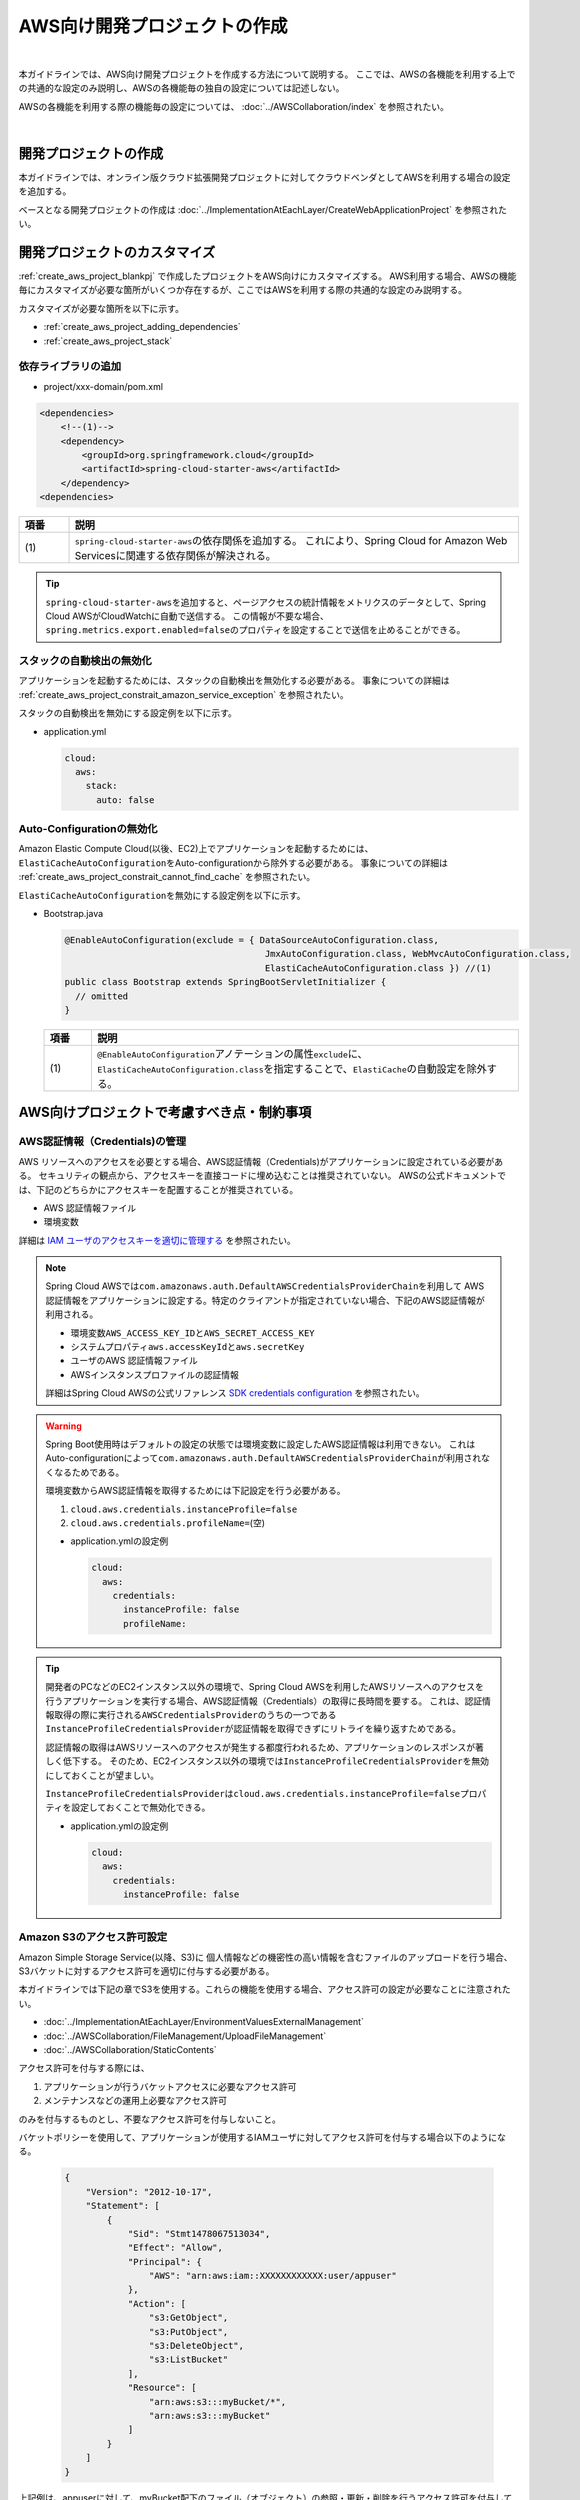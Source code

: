AWS向け開発プロジェクトの作成
================================================================================

.. only:: html

 .. contents:: 目次
    :depth: 3
    :local:

|

本ガイドラインでは、AWS向け開発プロジェクトを作成する方法について説明する。
ここでは、AWSの各機能を利用する上での共通的な設定のみ説明し、AWSの各機能毎の独自の設定については記述しない。

AWSの各機能を利用する際の機能毎の設定については、 :doc:`../AWSCollaboration/index` を参照されたい。

|

.. _create_aws_project_blankpj:

開発プロジェクトの作成
--------------------------------------------------------------------------------

本ガイドラインでは、オンライン版クラウド拡張開発プロジェクトに対してクラウドベンダとしてAWSを利用する場合の設定を追加する。

ベースとなる開発プロジェクトの作成は
:doc:`../ImplementationAtEachLayer/CreateWebApplicationProject`
を参照されたい。

.. _create_aws_project_customize:

開発プロジェクトのカスタマイズ
--------------------------------------------------------------------------------

:ref:`create_aws_project_blankpj` で作成したプロジェクトをAWS向けにカスタマイズする。
AWS利用する場合、AWSの機能毎にカスタマイズが必要な箇所がいくつか存在するが、ここではAWSを利用する際の共通的な設定のみ説明する。

カスタマイズが必要な箇所を以下に示す。

* :ref:`create_aws_project_adding_dependencies`
* :ref:`create_aws_project_stack`

.. _create_aws_project_adding_dependencies:

依存ライブラリの追加
^^^^^^^^^^^^^^^^^^^^^^^^^^^^^^^^^^^^^^^^^^^^^^^^^^^^^^^^^^^^^^^^^^^^^^^^^^^^^^^^

* project/xxx-domain/pom.xml

.. code-block:: xml

    <dependencies>
        <!--(1)-->
        <dependency>
            <groupId>org.springframework.cloud</groupId>
            <artifactId>spring-cloud-starter-aws</artifactId>
        </dependency>
    <dependencies>

.. tabularcolumns:: |p{0.10\linewidth}|p{0.90\linewidth}|
.. list-table::
    :header-rows: 1
    :widths: 10 90

    * - 項番
      - 説明
    * - | (1)
      - | \ ``spring-cloud-starter-aws``\ の依存関係を追加する。
          これにより、Spring Cloud for Amazon Web Servicesに関連する依存関係が解決される。


.. tip::

  \ ``spring-cloud-starter-aws``\ を追加すると、ページアクセスの統計情報をメトリクスのデータとして、Spring Cloud AWSがCloudWatchに自動で送信する。
  この情報が不要な場合、\ ``spring.metrics.export.enabled=false``\ のプロパティを設定することで送信を止めることができる。

.. _create_aws_project_stack:

スタックの自動検出の無効化
^^^^^^^^^^^^^^^^^^^^^^^^^^^^^^^^^^^^^^^^^^^^^^^^^^^^^^^^^^^^^^^^^^^^^^^^^^^^^^^^
アプリケーションを起動するためには、スタックの自動検出を無効化する必要がある。
事象についての詳細は :ref:`create_aws_project_constrait_amazon_service_exception` を参照されたい。

スタックの自動検出を無効にする設定例を以下に示す。

* application.yml

  .. code-block:: yaml

    cloud:
      aws:
        stack:
          auto: false

.. _create_aws_project_autoconfiguration:

Auto-Configurationの無効化
^^^^^^^^^^^^^^^^^^^^^^^^^^^^^^^^^^^^^^^^^^^^^^^^^^^^^^^^^^^^^^^^^^^^^^^^^^^^^^^^
Amazon Elastic Compute Cloud(以後、EC2)上でアプリケーションを起動するためには、\ ``ElastiCacheAutoConfiguration``\ をAuto-configurationから除外する必要がある。
事象についての詳細は :ref:`create_aws_project_constrait_cannot_find_cache` を参照されたい。

\ ``ElastiCacheAutoConfiguration``\ を無効にする設定例を以下に示す。

* Bootstrap.java

  .. code-block:: java

    @EnableAutoConfiguration(exclude = { DataSourceAutoConfiguration.class,
                                          JmxAutoConfiguration.class, WebMvcAutoConfiguration.class,
                                          ElastiCacheAutoConfiguration.class }) //(1)
    public class Bootstrap extends SpringBootServletInitializer {
      // omitted
    }

  .. tabularcolumns:: |p{0.10\linewidth}|p{0.90\linewidth}|
  .. list-table::
    :header-rows: 1
    :widths: 10 90

    * - 項番
      - 説明
    * - | (1)
      - \ ``@EnableAutoConfiguration``\アノテーションの属性\ ``exclude``\に、\ ``ElastiCacheAutoConfiguration.class``\
        を指定することで、\ ``ElastiCache``\の自動設定を除外する。



.. _create_aws_project_constrait:

AWS向けプロジェクトで考慮すべき点・制約事項
--------------------------------------------------------------------------------

.. _create_aws_project_constrait_credential:

AWS認証情報（Credentials)の管理
^^^^^^^^^^^^^^^^^^^^^^^^^^^^^^^^^^^^^^^^^^^^^^^^^^^^^^^^^^^^^^^^^^^^^^^^^^^^^^^^

AWS リソースへのアクセスを必要とする場合、AWS認証情報（Credentials)がアプリケーションに設定されている必要がある。
セキュリティの観点から、アクセスキーを直接コードに埋め込むことは推奨されていない。
AWSの公式ドキュメントでは、下記のどちらかにアクセスキーを配置することが推奨されている。

* AWS 認証情報ファイル
* 環境変数

詳細は
`IAM ユーザのアクセスキーを適切に管理する <http://docs.aws.amazon.com/ja_jp/general/latest/gr/aws-access-keys-best-practices.html#iam-user-access-keys>`_
を参照されたい。

.. note::

  Spring Cloud AWSでは\ ``com.amazonaws.auth.DefaultAWSCredentialsProviderChain``\ を利用して
  AWS認証情報をアプリケーションに設定する。特定のクライアントが指定されていない場合、下記のAWS認証情報が利用される。

  * 環境変数\ ``AWS_ACCESS_KEY_ID``\ と\ ``AWS_SECRET_ACCESS_KEY``\
  * システムプロパティ\ ``aws.accessKeyId``\ と\ ``aws.secretKey``\
  * ユーザのAWS 認証情報ファイル
  * AWSインスタンスプロファイルの認証情報

  詳細はSpring Cloud AWSの公式リファレンス
  `SDK credentials configuration <https://cloud.spring.io/spring-cloud-static/spring-cloud-aws/2.2.1.RELEASE/reference/html/#sdk-credentials-configuration>`_
  を参照されたい。

.. warning::

    Spring Boot使用時はデフォルトの設定の状態では環境変数に設定したAWS認証情報は利用できない。
    これはAuto-configurationによって\ ``com.amazonaws.auth.DefaultAWSCredentialsProviderChain``\ が利用されなくなるためである。

    環境変数からAWS認証情報を取得するためには下記設定を行う必要がある。

    #. \ ``cloud.aws.credentials.instanceProfile=false``\
    #. \ ``cloud.aws.credentials.profileName=``\ (空)

    * application.ymlの設定例

      .. code-block:: yaml

        cloud:
          aws:
            credentials:
              instanceProfile: false
              profileName:

.. tip::

    開発者のPCなどのEC2インスタンス以外の環境で、Spring Cloud AWSを利用したAWSリソースへのアクセスを行うアプリケーションを実行する場合、AWS認証情報（Credentials）の取得に長時間を要する。
    これは、認証情報取得の際に実行される\ ``AWSCredentialsProvider``\ のうちの一つである\ ``InstanceProfileCredentialsProvider``\ が認証情報を取得できずにリトライを繰り返すためである。

    認証情報の取得はAWSリソースへのアクセスが発生する都度行われるため、アプリケーションのレスポンスが著しく低下する。
    そのため、EC2インスタンス以外の環境では\ ``InstanceProfileCredentialsProvider``\ を無効にしておくことが望ましい。

    \ ``InstanceProfileCredentialsProvider``\ は\ ``cloud.aws.credentials.instanceProfile=false``\ プロパティを設定しておくことで無効化できる。

    * application.ymlの設定例

      .. code-block:: yaml

        cloud:
          aws:
            credentials:
              instanceProfile: false

.. _create_aws_project_constrait_s3Permission:

Amazon S3のアクセス許可設定
^^^^^^^^^^^^^^^^^^^^^^^^^^^^^^^^^^^^^^^^^^^^^^^^^^^^^^^^^^^^^^^^^^^^^^^^^^^^^^^^

Amazon Simple Storage Service(以降、S3)に
個人情報などの機密性の高い情報を含むファイルのアップロードを行う場合、
S3バケットに対するアクセス許可を適切に付与する必要がある。

本ガイドラインでは下記の章でS3を使用する。これらの機能を使用する場合、アクセス許可の設定が必要なことに注意されたい。

* :doc:`../ImplementationAtEachLayer/EnvironmentValuesExternalManagement`
* :doc:`../AWSCollaboration/FileManagement/UploadFileManagement`
* :doc:`../AWSCollaboration/StaticContents`

アクセス許可を付与する際には、

#. アプリケーションが行うバケットアクセスに必要なアクセス許可
#. メンテナンスなどの運用上必要なアクセス許可

のみを付与するものとし、不要なアクセス許可を付与しないこと。

バケットポリシーを使用して、アプリケーションが使用するIAMユーザに対してアクセス許可を付与する場合以下のようになる。

  .. code-block:: json

    {
        "Version": "2012-10-17",
        "Statement": [
            {
                "Sid": "Stmt1478067513034",
                "Effect": "Allow",
                "Principal": {
                    "AWS": "arn:aws:iam::XXXXXXXXXXXX:user/appuser"
                },
                "Action": [
                    "s3:GetObject",
                    "s3:PutObject",
                    "s3:DeleteObject",
                    "s3:ListBucket"
                ],
                "Resource": [
                    "arn:aws:s3:::myBucket/*",
                    "arn:aws:s3:::myBucket"
                ]
            }
        ]
    }

上記例は、appuserに対して、myBucket配下のファイル（オブジェクト）の参照・更新・削除を行うアクセス許可を付与している。
S3 Management ConsoleもしくはAWS CLIから設定することでアクセス許可を付与することができる。

アクセス許可の詳細については、Amazon Simple Storage Service ドキュメント 開発者ガイド
`Amazon S3 リソースへのアクセス許可の管理 <https://docs.aws.amazon.com/ja_jp/AmazonS3/latest/dev/s3-access-control.html>`_
を参照されたい。

.. _create_aws_project_constrait_amazon_service_exception:

アプリケーションを起動するとAmazonServiceExceptionが発生する
^^^^^^^^^^^^^^^^^^^^^^^^^^^^^^^^^^^^^^^^^^^^^^^^^^^^^^^^^^^^^^^^^^^^^^^^^^^^^^^^
アプリケーションを起動しようとすると、
\ ``Caused by: com.amazonaws.AmazonServiceException: Stack for i-xxxxx does not exist...``\ が発生する。
Spring Cloud AWSのAuto-configurationである\ ``ContextStackAutoConfiguration``\ によって、
アプリケーションのスタック名自動検出が有効になり、AWS CloudFormationのスタックが見つからない場合、
\ ``AmazonServiceException``\ が発生しアプリケーションが起動しない。

\ ``cloud.aws.stack.auto = false``\ を設定し、スタックの自動検出を無効化することで回避することができる。

設定例は :ref:`create_aws_project_stack` を参照されたい。

.. _create_aws_project_constrait_cannot_find_cache:

Amazon EC2上でElastiCache Redis使用時の注意
^^^^^^^^^^^^^^^^^^^^^^^^^^^^^^^^^^^^^^^^^^^^^^^^^^^^^^^^^^^^^^^^^^^^^^^^^^^^^^^^
EC2上でアプリケーションを起動しようとすると、\ ``Spring Boot: java.lang.IllegalArgumentException: Cannot find cache named 'xxx' for CacheableOperation``\が発生する。
Spring Cloud AWSのAuto-configurationである\ ``ElastiCacheAutoConfiguration``\ によって、ElastiCacheの自動設定が有効になり、AWS ElastiCacheに\ ``cache named``\の設定がされていない場合、\ ``IllegalArgumentException``\ が発生しアプリケーションが起動しない。
そのため、\ ``ElastiCacheAutoConfiguration``\の自動設定を除外する。

設定例は :ref:`create_aws_project_autoconfiguration` を参照されたい。


.. raw:: latex

   \newpage
